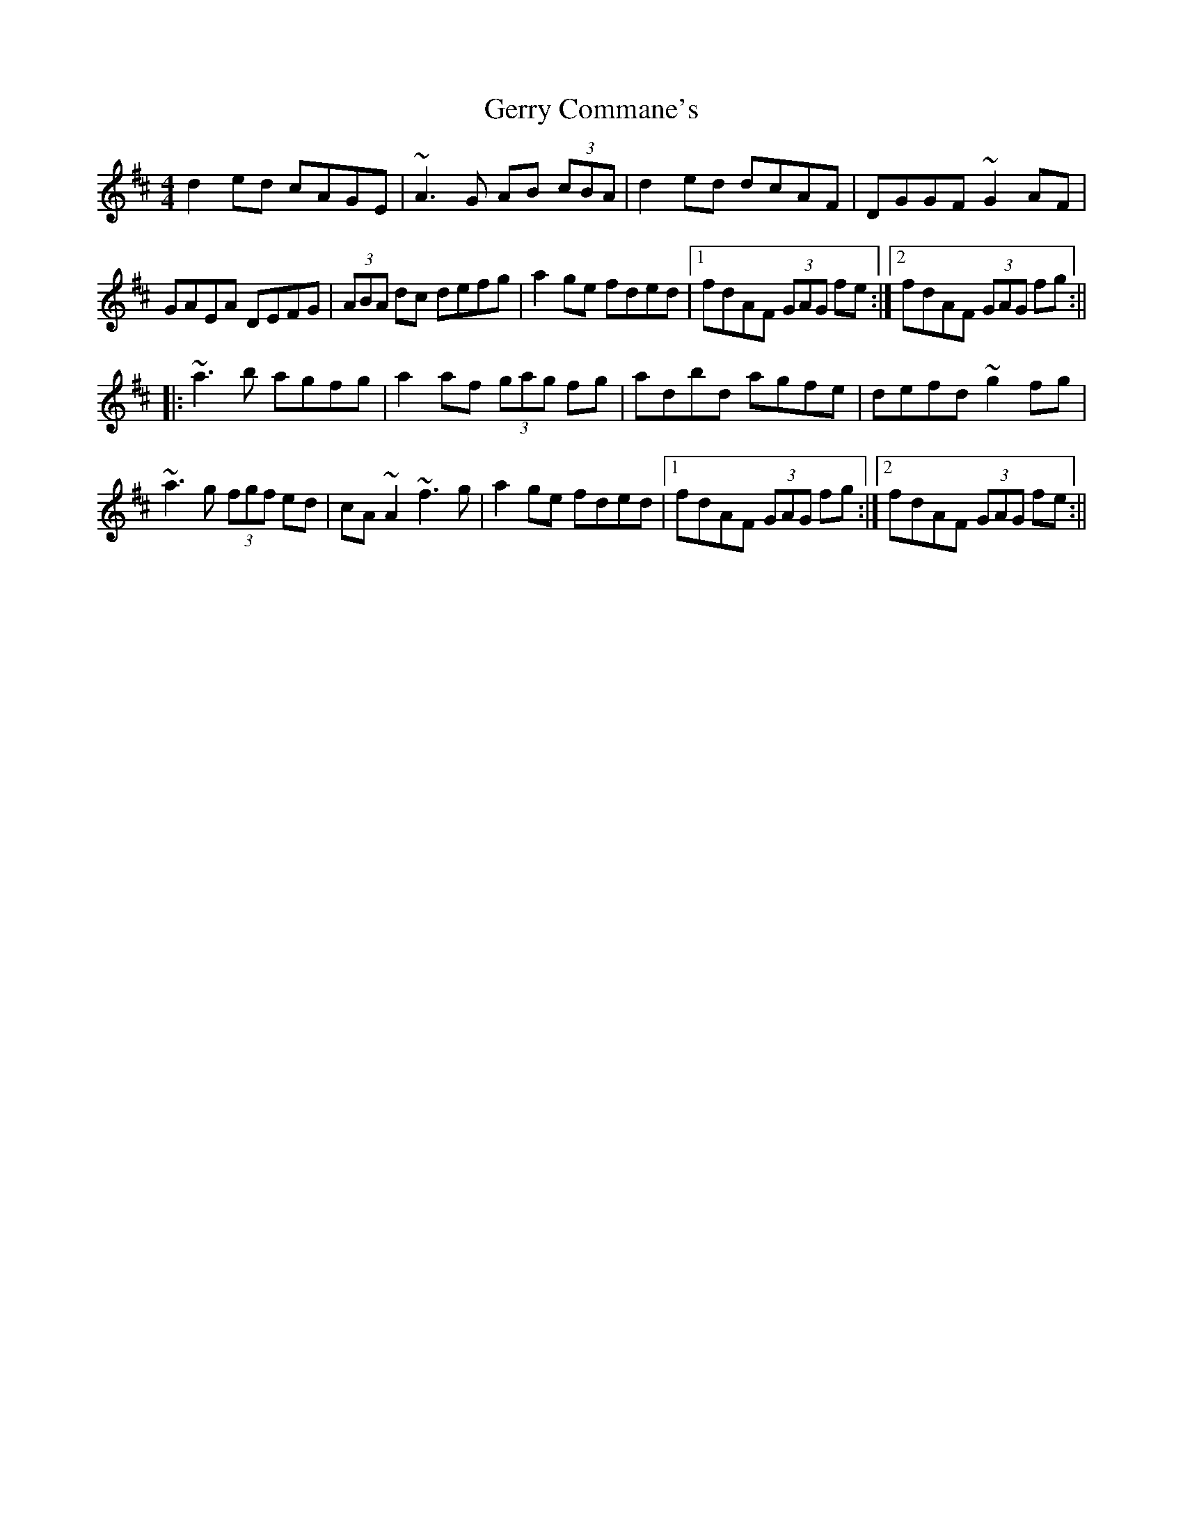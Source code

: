 X: 1
T: Gerry Commane's
Z: Jdharv
S: https://thesession.org/tunes/364#setting364
R: reel
M: 4/4
L: 1/8
K: Dmaj
d2ed cAGE|~A3G AB (3cBA|d2ed dcAF|DGGF ~G2AF|
GAEA DEFG|(3ABA dc defg|a2ge fded|1 fdAF (3GAG fe:|2 fdAF (3GAG fg:||
|:~a3b agfg|a2af (3gag fg|adbd agfe|defd ~g2fg|
~a3g (3fgf ed|cA~A2 ~f3g|a2ge fded|1 fdAF (3GAG fg:|2 fdAF (3GAG fe:||
